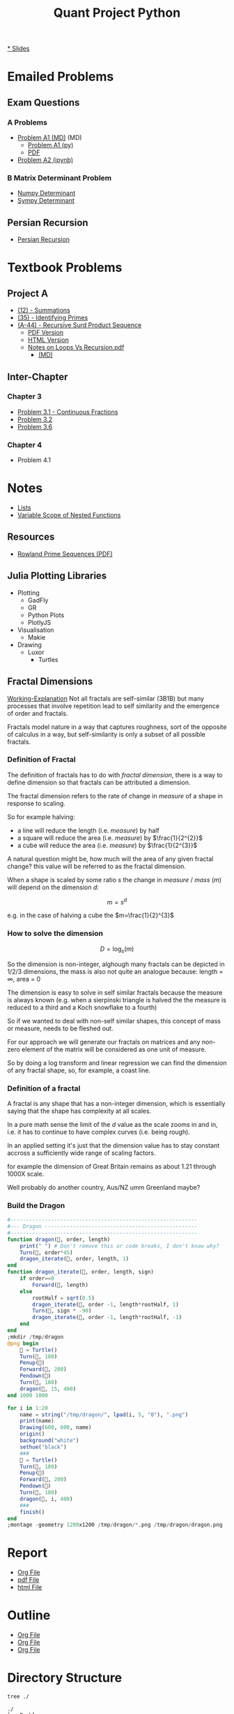 #+TITLE: Quant Project Python

#+BEGIN_HTML
<p> <img src="https://img.shields.io/badge/Chat-2%20Members-orange" /> <img
src="https://img.shields.io/badge/Contributors-2%20Member-green" /> <img src="https://img.shields.io/badge/Chapter-3%20Completed-red" /> </p>
#+END_HTML
#+begin_comment
See [[https://shields.io/][Shields io]]
#+end_comment

[[https://ryangreenup.github.io/Python-Quant/Outline/Research-Outline.html][* Slides]]

* Emailed Problems
** Exam Questions
*** A Problems
- [[file:Problems/00EmailedInitialProblems/ProbA.md][Problem A1 (MD)]] (MD)
  - [[file:Problems/00EmailedInitialProblems/partA.py][Problem A1 (py)]]
  - [[file:Problems/00EmailedInitialProblems/ProbA.pdf][PDF]]
- [[file:Problems/Learning-Sympy/FindPrimes.ipynb][Problem A2 (ipynb)]]
*** B Matrix Determinant Problem
- [[file:Problems/00EmailedInitialProblems/Matrix-Determinant-Numpy.ipynb][Numpy Determinant]]
- [[file:Problems/00EmailedInitialProblems/Matrix-Determinant.ipynb][Sympy Determinant]]
** Persian Recursion
- [[file:Problems/00EmailedInitialProblems/Persian-Recursion/Persian-Recursion.ipynb][Persian Recursion]]
* Textbook Problems
** Project A
- [[file:Problems/ProjectA/A-12.ipynb][(12) - Summations]]
- [[file:Problems/ProjectA/A-35.py][(35) - Identifying Primes]]
- [[file:Problems/ProjectA/A-44.ipynb][(A-44) - Recursive Surd Product Sequence]]
  - [[file:Problems/ProjectA/a44SurdSeries.pdf][PDF Version]]
  - [[file:Problems/ProjectA/a44SurdSeries.html][HTML Version]]
  - [[file:Problems/ProjectA/Recursion.pdf][Notes on Loops Vs Recursion.pdf]]
    - [[file:Problems/ProjectA/Recursion.md][(MD)]]

** Inter-Chapter
*** Chapter 3
- [[file:Problems/chapter_03/prob31-recursive-fraction.ipynb][Problem 3.1 - Continuous Fractions]]
- [[file:Problems/chapter_03/problem-3.2.md][Problem 3.2]]
- [[file:Problems/chapter_03/problem-3.6.md][Problem 3.6]]

*** Chapter 4
- Problem 4.1

* Notes
- [[file:Problems/Docs/Lists/Python-Lists.ipynb][Lists]]
- [[file:Problems/Docs/Variable-Scope-of-Nested-Functions.md][Variable Scope of Nested Functions]]
** Resources
- [[pdf:~/Dropbox/Studies/2020Spring/QuantProject/Current/Python-Quant/Resources/Rowland-prime-sequence.pdf::1++0.00][Rowland Prime Sequences (PDF)]]
** Julia Plotting Libraries
- Plotting
  + GadFly
  + GR
  + Python Plots
  + PlotlyJS
- Visualisation
  + Makie
- Drawing
  + Luxor
    - Turtles
** Fractal Dimensions

[[file:Problems/fractal-dimensions/fractal-dimensions.org][Working-Explanation]]
Not all fractals are self-similar (3B1B) but many processes that involve
repetition lead to self similarity and the emergence of order and fractals.

Fractals model nature in a way that captures roughness, sort of the opposite of calculus in a way, but self-similarity is only a subset of all possible fractals.


*** Definition of Fractal
The definition of fractals has to do with /fractal dimension/, there is a way to define dimension so that fractals can be attributed a dimension.

The fractal dimension refers to the rate of change in /measure/ of a shape in response to scaling.

So for example halving:

- a line will reduce the length (i.e. /measure/) by half
- a square will reduce the area (i.e. /measure/) by $\frac{1}{2^{2}}$
- a cube will reduce the area (i.e. /measure/) by $\frac{1}{2^{3}}$

A natural question might be, how much will the area of any given fractal change?
this value will be referred to as the fractal dimension.

When a shape is scaled by some ratio $s$ the change in /measure/ / /mass/ ($m$)
will depend on the dimension $d$:

$$
m = s^{d}
$$

e.g. in the case of halving  a cube the $m=\frac{1}{2}^{3}$


*** How to solve the dimension


\[
D = \log_{s}\left( m \right)
\]


So the dimension is non-integer, alghough many fractals can be depicted in 1/2/3 dimensions, the mass is also not quite an analogue because:
length = \infty, area = 0

The dimension is easy to solve in self similar fractals because the measure is always known (e.g. when a sierpinski triangle is halved the the measure is reduced to a third and a Koch snowflake to a fourth)

So if we wanted to deal with non-self similar shapes,  this concept of mass or measure, needs to be fleshed out.

For our approach we will generate our fractals on matrices and any non-zero element of the matrix will be considered as one unit of measure.

So by doing a log transform and linear regression we can find the dimension of any fractal shape, so, for example, a coast line.


*** Definition of a fractal

A fractal is any shape that has a non-integer dimension, which is essentially saying that the shape has complexity at all scales.

In a pure math sense the limit of the $d$ value as the scale zooms in and in, i.e. it has to continue to have complex curves (i.e. being rough).

In an applied setting it's just that the dimension value has to stay constant accross a sufficiently wide range of scaling factors.

for example the dimension of Great Britain remains as about 1.21 through 1000X scale.

Well probably do another country, Aus/NZ umm Greenland maybe?

*** Build the Dragon
#+begin_src julia
#------------------------------------------------------------
#--- Dragon -------------------------------------------------
#------------------------------------------------------------
function dragon(🐢, order, length)
    print(" ") # Don't remove this or code breaks, I don't know why?
    Turn(🐢, order*45)
    dragon_iterate(🐢, order, length, 1)
end
function dragon_iterate(🐢, order, length, sign)
    if order==0
        Forward(🐢, length)
    else
        rootHalf = sqrt(0.5)
        dragon_iterate(🐢, order -1, length*rootHalf, 1)
        Turn(🐢, sign * -90)
        dragon_iterate(🐢, order -1, length*rootHalf, -1)
    end
end
;mkdir /tmp/dragon
@png begin
    🐢 = Turtle()
    Turn(🐢, 180)
    Penup(🐢)
    Forward(🐢, 200)
    Pendown(🐢)
    Turn(🐢, 180)
    dragon(🐢, 15, 400)
end 1000 1000

for i in 1:20
    name = string("/tmp/dragon/", lpad(i, 5, "0"), ".png")
    print(name)
    Drawing(600, 600, name)
    origin()
    background("white")
    sethue("black")
    ###
    🐢 = Turtle()
    Turn(🐢, 180)
    Penup(🐢)
    Forward(🐢, 200)
    Pendown(🐢)
    Turn(🐢, 180)
    dragon(🐢, i, 400)
    ###
    finish()
end
;montage -geometry 1200x1200 /tmp/dragon/*.png /tmp/dragon/dragon.png

#+end_src

* Report
- [[file:Report/pythonQuant.org][Org File]]
- [[file:Report/pythonQuant.pdf][pdf File]]
- [[file:Report/pythonQuant.html][html File]]

* Outline
- [[file:Outline/Research-Outline.org][Org File]]
- [[file:Outline/Research-Outline.pdf][Org File]]
- [[file:Outline/Research-Outline.org][Org File]]

* Directory Structure
#+begin_src bash :results output
tree ./
#+end_src

#+begin_example
./
├── Problems
│   ├── 00EmailedInitialProblems
│   │   ├── Matrix-Determinant.ipynb
│   │   ├── Matrix-Determinant-Numpy.ipynb
│   │   ├── partA.py
│   │   ├── Persian-Recursion
│   │   │   ├── Persian-Recursion-Example.R
│   │   │   ├── Persian-Recursion.ipynb
│   │   │   ├── Persian-Recursion.py
│   │   │   ├── Persian-Recursion.R
│   │   │   └── test2.py
│   │   ├── proba2.py
│   │   ├── ProbA.md
│   │   └── ProbA.pdf
│   ├── chapter_03
│   │   ├── prob31-recursive-fraction.ipynb
│   │   ├── Problem 3.2.md
│   │   └── Problem 3.6.md
│   ├── chapter_04
│   ├── Docs
│   │   ├── Lists
│   │   │   └── Python-Lists.ipynb
│   │   └── Variable-Scope-of-Nested-Functions.md
│   ├── Julia
│   │   ├── PlotlyAttempt.ipynb
│   │   ├── primes.jl
│   │   ├── surfaceiplot.png
│   │   └── Symata-FoldList.ipynb
│   ├── Learning-Sympy
│   │   ├── FindPrimes.ipynb
│   │   ├── _minted-input
│   │   ├── sympyDocs.py
│   │   └── Sympy.ipynb
│   ├── Matrix-Exponentiation
│   │   └── Matrix-Exponentiation.ipynb
│   └── ProjectA
│       ├── A-12(1).py
│       ├── A-12.ipynb
│       ├── A-12.jl
│       ├── A-35.py
│       ├── A-44.ipynb
│       ├── A-44.pdf
│       ├── a44SurdSeries.html
│       ├── a44SurdSeries.pdf
│       ├── Recursion.md
│       └── Recursion.pdf
├── README.org
├── Report
│   ├── pythonQuant.bbl
│   ├── pythonQuant.org
│   ├── pythonQuant.pdf
│   ├── pythonQuant.synctex.gz
│   ├── pythonQuant.tex
│   └── references.bib
└── Resources
    ├── 9780495708247.pdf (1231)
    │   ├── 9780495708247.pdf - Differential equations.pdf
    │   ├── cover.jpg
    │   └── metadata.opf
    ├── (Graduate Texts in Mathematics 222) Brian Hall (auth.) - Lie Groups, Lie Algebras, and Representations_ An Elementary Introduction-Springer International Publishing (2015).pdf
    ├── references.bib
    ├── style.sty
    └── turing.pdf

15 directories, 48 files
#+end_example

* Dot Graph
So I was going to turn this into a dot graph but I gave up.

But the point was going to be to illustrate that It'd be nice if we symlinked problems out of Project A into Ch. 3/4/5 etc.

#+begin_src plantuml :file dir-tree-puml.png
  @startuml
digraph finite_state_machine {
    rankdir=LR;
    size="8,5"

    node [shape = doublecircle,  label = "Problems" ]; pb;
    node [shape = doublecircle,  label = "Resources" ]; rs;
    node [shape = square,  label = "00EmaiiledInitialProblems" ]; eml;
    node [shape = square,  label = "Docs" ]; d;
    node [shape = oval,  label = "Ch. 3" ]; c3;
    node [shape = oval,  label = "Ch. 4" ]; c4;
    node [shape = oval,  label = "Ch. 5" ]; c5;
    node [shape = circle,  label = "Julia" ]; jl;
    node [shape = circle,  label = "Learning-Sympy" ]; sp;
    node [shape = circle,  label = "ProjectA" ]; pa;
    node [shape = circle,  label = "README.org" ]; rd;
    node [shape = circle,  label = "Report" ]; rp;

    node [shape = circle];
    pb -> eml [];
    pb -> c3 [];
    pb -> c4 [];
    pb -> c5 [];
    pb -> d [];
    pb -> jl [];
    pb -> sp [];
    pb -> rp [];
    pb -> rd [];
    pb -> pa [];
    pb -> rs [];
    rs -> docs [];
    pa -> c3 [];
    pa -> c4 [];
    c4 -> eml [];
}
@enduml
#+end_src

[[file:dir-tree-puml.png]]
